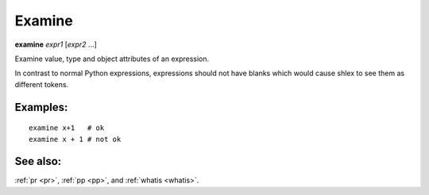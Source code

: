 .. _examine:

Examine
-------
**examine** *expr1* [*expr2* ...]

Examine value, type and object attributes of an expression.

In contrast to normal Python expressions, expressions should not have
blanks which would cause shlex to see them as different tokens.

Examples:
+++++++++

::

    examine x+1   # ok
    examine x + 1 # not ok

See also:
+++++++++
:ref:`pr <pr>`, :ref:`pp <pp>`, and :ref:`whatis <whatis>`.
